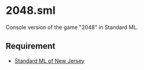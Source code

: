 * 2048.sml

[[file:2048.png]]

Console version of the game "2048" in Standard ML.

** Requirement

- [[http://www.smlnj.org/][Standard ML of New Jersey]]
